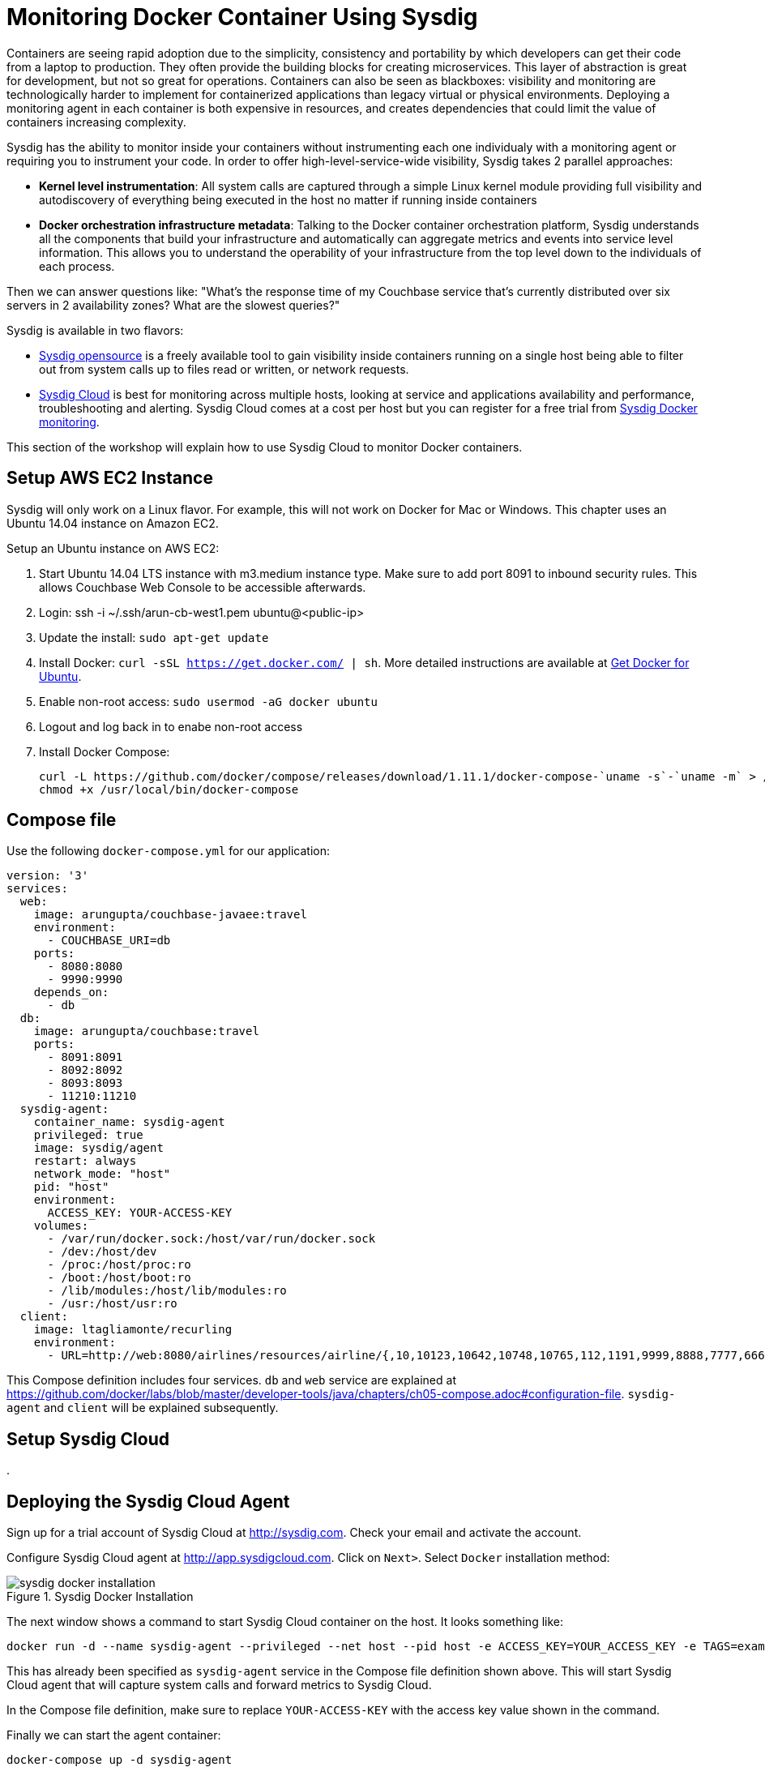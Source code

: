 :imagesdir: images

= Monitoring Docker Container Using Sysdig

Containers are seeing rapid adoption due to the simplicity, consistency and portability by which developers can get their code from a laptop to production. They often provide the building blocks for creating microservices. This layer of abstraction is great for development, but not so great for operations. Containers can also be seen as blackboxes: visibility and monitoring are technologically harder to implement for containerized applications than legacy virtual or physical environments. Deploying a monitoring agent in each container is both expensive in resources, and creates dependencies that could limit the value of containers increasing complexity.

Sysdig has the ability to monitor inside your containers without instrumenting each one individualy with a monitoring agent or requiring you to instrument your code. In order to offer high-level-service-wide visibility, Sysdig takes 2 parallel approaches:

- *Kernel level instrumentation*: All system calls are captured through a simple Linux kernel module providing full visibility and autodiscovery of everything being executed in the host no matter if running inside containers

- *Docker orchestration infrastructure metadata*: Talking to the Docker container orchestration platform, Sysdig understands all the components that build your infrastructure and automatically can aggregate metrics and events into service level information. This allows you to understand the operability of your infrastructure from the top level down to the individuals of each process.

Then we can answer questions like: "What's the response time of my Couchbase service that's currently distributed over six servers in 2 availability zones? What are the slowest queries?"

Sysdig is available in two flavors:

- https://www.sysdig.org/[Sysdig opensource] is a freely available tool to gain visibility inside containers running on a single host being able to filter out from system calls up to files read or written, or network requests. 

- https://support.sysdigcloud.com/hc/en-us/articles/204865765-Overview[Sysdig Cloud] is best for monitoring across multiple hosts, looking at service and applications availability and performance, troubleshooting and alerting. Sysdig Cloud comes at a cost per host but you can register for a free trial from https://sysdig.com/docker-monitoring/[Sysdig Docker monitoring].

This section of the workshop will explain how to use Sysdig Cloud to monitor Docker containers.

== Setup AWS EC2 Instance

Sysdig will only work on a Linux flavor. For example, this will not work on Docker for Mac or Windows. This chapter uses an Ubuntu 14.04 instance on Amazon EC2.

Setup an Ubuntu instance on AWS EC2:

. Start Ubuntu 14.04 LTS instance with m3.medium instance type. Make sure to add port 8091 to inbound security rules. This allows Couchbase Web Console to be accessible afterwards.
. Login: ssh -i ~/.ssh/arun-cb-west1.pem ubuntu@<public-ip>
. Update the install: `sudo apt-get update`
. Install Docker: `curl -sSL https://get.docker.com/ | sh`. More detailed instructions are available at https://docs.docker.com/engine/installation/linux/ubuntu/[Get Docker for Ubuntu].
. Enable non-root access: `sudo usermod -aG docker ubuntu`
. Logout and log back in to enabe non-root access
. Install Docker Compose:
+
```
curl -L https://github.com/docker/compose/releases/download/1.11.1/docker-compose-`uname -s`-`uname -m` > /usr/local/bin/docker-compose
chmod +x /usr/local/bin/docker-compose
```

== Compose file

Use the following `docker-compose.yml` for our application:

```
version: '3'
services:
  web:
    image: arungupta/couchbase-javaee:travel
    environment:
      - COUCHBASE_URI=db
    ports:
      - 8080:8080
      - 9990:9990
    depends_on:
      - db
  db:
    image: arungupta/couchbase:travel
    ports:
      - 8091:8091
      - 8092:8092
      - 8093:8093
      - 11210:11210
  sysdig-agent:
    container_name: sysdig-agent
    privileged: true
    image: sysdig/agent
    restart: always
    network_mode: "host"
    pid: "host"
    environment:
      ACCESS_KEY: YOUR-ACCESS-KEY
    volumes:
      - /var/run/docker.sock:/host/var/run/docker.sock
      - /dev:/host/dev
      - /proc:/host/proc:ro
      - /boot:/host/boot:ro
      - /lib/modules:/host/lib/modules:ro
      - /usr:/host/usr:ro
  client:
    image: ltagliamonte/recurling
    environment:
      - URL=http://web:8080/airlines/resources/airline/{,10,10123,10642,10748,10765,112,1191,9999,8888,7777,6666}
```

This Compose definition includes four services. `db` and `web` service are explained at https://github.com/docker/labs/blob/master/developer-tools/java/chapters/ch05-compose.adoc#configuration-file. `sysdig-agent` and `client` will be explained subsequently.

== Setup Sysdig Cloud

. 

== Deploying the Sysdig Cloud Agent

Sign up for a trial account of Sysdig Cloud at http://sysdig.com. Check your email and activate the account.

Configure Sysdig Cloud agent at http://app.sysdigcloud.com. Click on `Next>`. Select `Docker` installation method:

.Sysdig Docker Installation
image::sysdig-docker-installation.png[]

The next window shows a command to start Sysdig Cloud container on the host. It looks something like:

```
docker run -d --name sysdig-agent --privileged --net host --pid host -e ACCESS_KEY=YOUR_ACCESS_KEY -e TAGS=example_tag:example_value -v /var/run/docker.sock:/host/var/run/docker.sock -v /dev:/host/dev -v /proc:/host/proc:ro -v /boot:/host/boot:ro -v /lib/modules:/host/lib/modules:ro -v /usr:/host/usr:ro sysdig/agent
```

This has already been specified as `sysdig-agent` service in the Compose file definition shown above. This will start Sysdig Cloud agent that will capture system calls and forward metrics to Sysdig Cloud.

In the Compose file definition, make sure to replace `YOUR-ACCESS-KEY` with the access key value shown in the command.

Finally we can start the agent container:

```
docker-compose up -d sysdig-agent
```

This will show the output:

```
Creating network "sysdig_default" with the default driver
Pulling sysdig-agent (sysdig/agent:latest)...
latest: Pulling from sysdig/agent
e6cfcbcab1ae: Pull complete
9cf855f19249: Pull complete
844a416fde02: Pull complete
a8f43d75bd57: Pull complete
73cdbeec4102: Pull complete
ad27c1960543: Pull complete
9a1603543f71: Pull complete
809d8fc7ed08: Pull complete
Digest: sha256:1b3994bdeb975bf06665b8d27e7a744c08ecb881408678b00789e489e8b43584
Status: Downloaded newer image for sysdig/agent:latest
Creating sysdig-agent
```

The `Next>` button in agent configuration screen is enabled. You can skip AWS configuration button and finish the installation.

The default dashboard is shown:

.Default Sysdig Dashboard
image::sysdig-cloud-default-dashboard.png[]

== Start Application

Start the database:

```
docker-compose up -d db
```

Start the application:

```
docker-compose up -d web
```

Check the status of running containers using `docker-compse ps`. This shows the output as:

```
            Name                         Command                         State                          Ports             
-------------------------------------------------------------------------------------------------------------------------
sysdig-agent                   /docker-entrypoint.sh          Up                                                          
sysdig_db_1                    /entrypoint.sh /opt/couchb     Up                             11207/tcp,                   
                               ...                                                           0.0.0.0:11210->11210/tcp,    
                                                                                             11211/tcp, 18091/tcp,        
                                                                                             18092/tcp, 18093/tcp,        
                                                                                             0.0.0.0:8091->8091/tcp,      
                                                                                             0.0.0.0:8092->8092/tcp,      
                                                                                             0.0.0.0:8093->8093/tcp,      
                                                                                             8094/tcp                     
sysdig_web_1                   /opt/jboss/wildfly/bin/sta     Up                             0.0.0.0:8080->8080/tcp,      
                               ...                                                           0.0.0.0:9990->9990/tcp       
```

== Load Generation With a Fake Client

Since we want to monitor and see how our application performs under some load, we will use Docker again to spawn a fake client that will generate some load. Very complex and customizable load generation methods exist, but in this case we want to keep things as simple as possible. So we will just use a container that performs requests with `curl` inside a loop over an array of URLs we configure. In the previous `docker-compose.yml` we also added a new client service for this task. To bring it up, we will run like before:

```
docker-compose up -d client
```

== Full Stack Monitoring

A better visibility into the performance limitations of our Java applications requires to make use of a full stack monitoring tool. This basically means being able to gain visibility from the infrastructure (either physical, virtual or cloud) through the different services we run up to the requests the users make against our application. Let's visit these layers individually and understand what are the most important resources, availability and operation metrics we should monitor.

One of the most visually appealing features of Sysdig Cloud are the https://www.youtube.com/watch?v=N0ZJJLPuQwo[topology maps]. They are able to automatically draw the infrastructure, understanding the services, containers and the processes runing inside each container. In our case, this is defined using `docker-compose.yml`.

.Sysdig Topology Maps
image::sysdig-topology.png[]

Topology maps are available in the `Explore` tab. Click on `Show` to select the scope that needs to be displayed. Apply the grouping for Docker Compose and select the top level project.

Then on `Views`, search for "`topology`", select any of the prebuilt views `CPU Usage`, `Network Traffic` or `Response Times`. These visualization can be pinned into an existing or new dashboards. Then from the dashboard itself you can modify the scope of the topology (showing only one service for example) or the metrics displayed in the entity boxes or the links between the boxes.

=== Infrastructure Monitoring

When monitoring at the infrastructure layer we must look first at hosts or nodes availability and resources usage:

- Is the host or node up and reachable or down
- What is the load and CPU usage?
- What is the memory and swap usage?
- What is the disk activity (IOPS) and file system usage?
- What is the network traffic and latency?
- If using any orchestration platform like Docker Swarm or Kubernetes, what's the overall health of the cluster?

A good start point is the `Overview by Container` view applied to our Docker Compose project in the `Explore` tab:

.View of the infrastructure resources usage
image::sysdig-infrastructure.png[]

=== Services Monitoring

Monitoring the different services really depends on the internals of each one. If we look at them from the application point of view then we can measure request response time, request count, CPU and memory usage. Obviously we also need to check if the service is actually running and when doing so inside containers, if the containers are running and how many of them.

As we mentioned before, ideally we should be able to autodiscover the different services that we run automatically, including databases, application servers, web servers, load balancers, etc.

Again, Sysdig Cloud offers a pre-built view of the most relevant metrics aggregated by service through the `Overview by Service` view:

.View of the services running autodiscovered from Docker Compose
image::sysdig-services.png[]

If you want to dig deeper and look at the specifics of each service we are running in this example, keep reading.

==== JVM/WildFly Monitoring

When running any Java app, one of the first things we need to do is look at the metrics that the JVM exposes by default. These include threads, heap usage and garbage collection. If your Java application exposes JMX, you can collect them together with your JVM metrics.

To have a look at these metrics, we can either use the default `JVM` view or if we want to tweak this a little bit we recommend creating a new dashboarrd using the wizard and selecting the `JVM` template to get something like this:

.Sysdig Cloud dashboard for JVM 
image::sysdig-jvm.png[]

==== Couchbase Monitoring

Monitoring Couchbase requires some understanding of the architecture of this NoSQL database. We will monitor some availability metrics like connections per second, database size or objects stored but to understand the performance bottlenecks we will quickly have to include operations per second, resident objects in memory vs disk, ejections, cache misses or disk read/write and writing queue.

If you are avid on reading more about Couchbase monitoring, trying to understand why metrics move around and when you should care, https://blog.couchbase.com/monitoring-couchbase-cluster[Couchbase Monitoring] blog post is a good start point.

Sysdig also offers a a template for Couchbase. You will find templates for this one and more than 60 other technologies that can be monitored with Sysdig Cloud when creating a new dashboard.

.Sysdig Cloud dashboard for Couchbase
image::sysdig-couchbase.png[]

=== Application Monitoring

To close our monitoring jar, we will close the lid with application monitoring. Usually this requires heavy code instrumentation but if we just want to look at the HTTP requests of our API endpoint, Sysdig Cloud is able to automatically decode the HTTP requests going through read and writes in the sockets file descriptors. Without any code or service instrumentation we just got application layer metrics! Here we can identify average and maximum request time, requests per second, which are the top URL endpoints or the slowest ones.

On Sysdig Cloud views can be applied to different scopes and Sysdig will try to see if relevant metrics do exist in that scope. For example we know that our Java app offers a web service. We can apply the `HTTP Overview` over the scope of our app (`web` service) like if it was a HTTP server to get a view like this:

.Sysdig Cloud HTTP view
image::sysdig-webapp.png[]

== Key Learnings

If we had to sumarize the key learnings to take from Monitoring Docker Container with Sysdig, we would like you to keep the following:

- Docker containers are like blackboxes, great for development but hard to monitor. Docker monitoring API gives you limited visibility, syscalls allow you to see everything.
- Instrument everything! Instrumenting comes at a cost, Sysdig help you making instrumenting a just one shot process: installing Sysdig Cloud agent on each of your hosts.
- Collect all the metrics! We never know when a metric will come handy, so leave the agent collect all the metric but only keep an eye on the key ones at the service level, not individually for each container.
